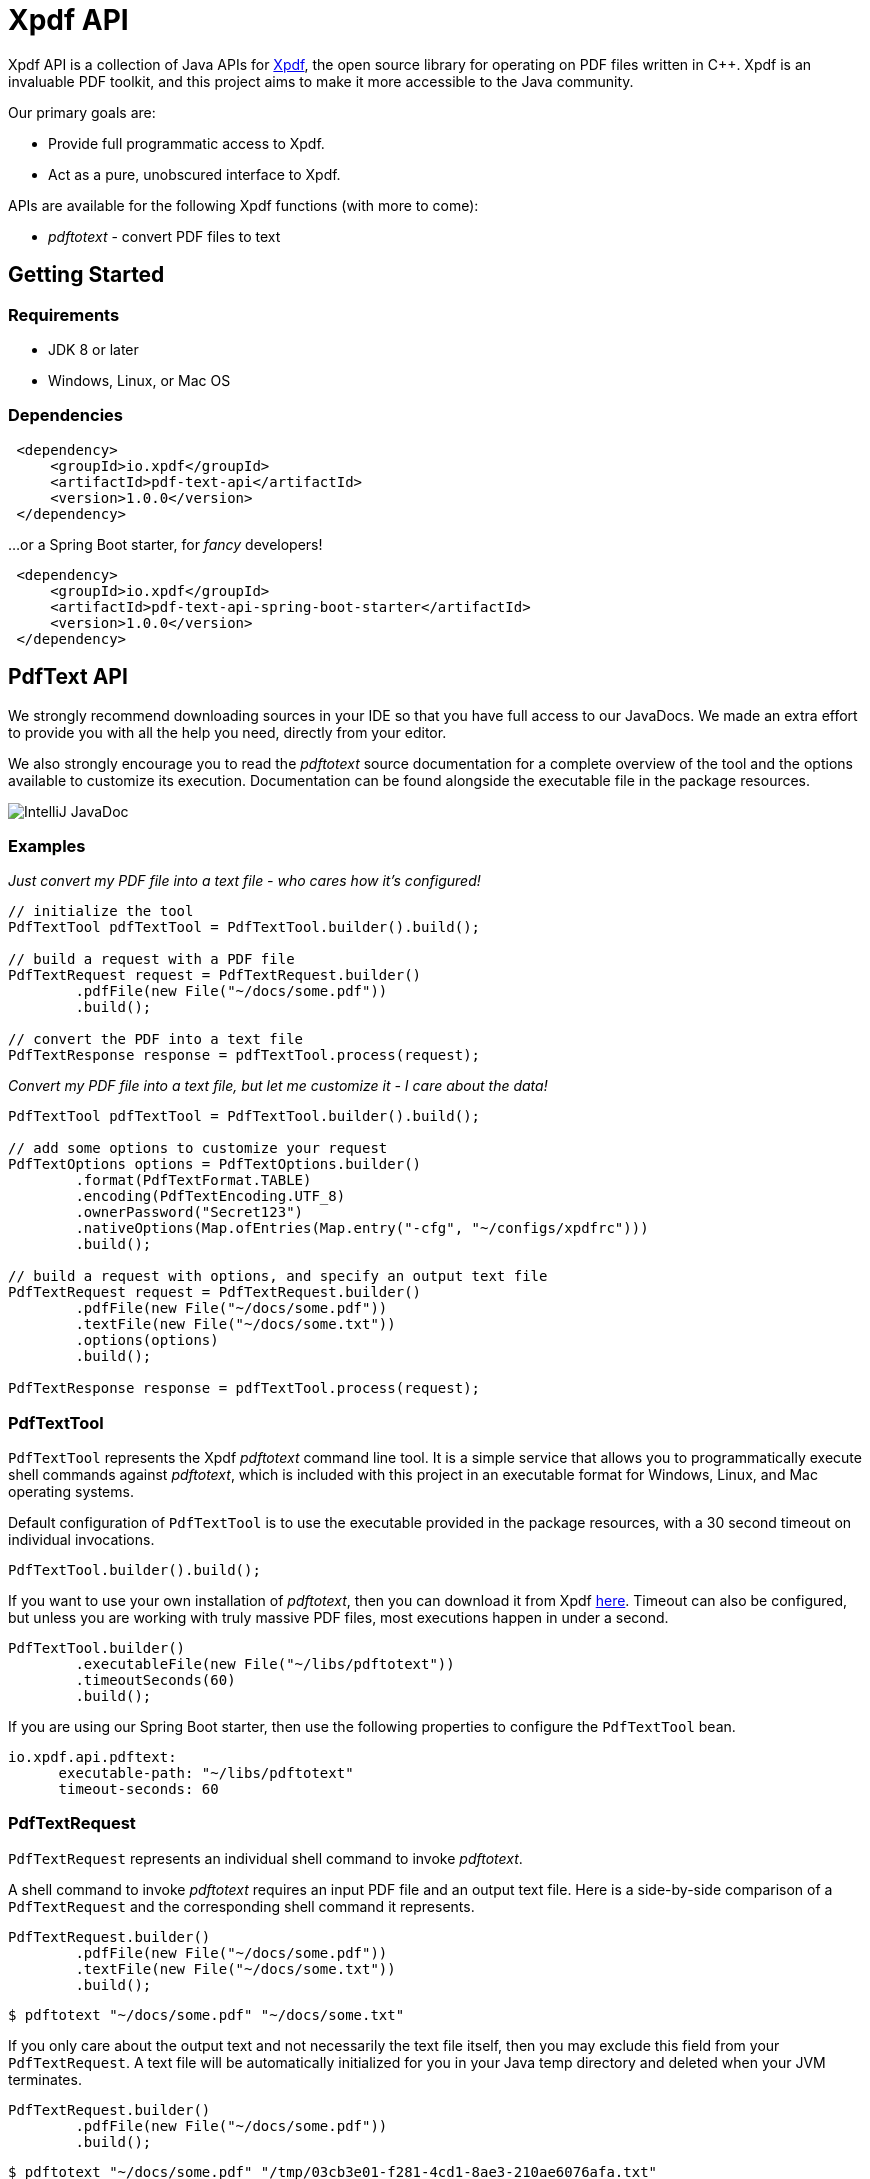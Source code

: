 = Xpdf API
//TODO: automatically inject build status, like spring boot project does
//TODO: look at other readme with .adoc structure, and see what other ways there are to format this. for example, spring boot has tabs for "Security" and "Code of Conduct" - pretty cool!

Xpdf API is a collection of Java APIs for https://www.xpdfreader.com/about.html[Xpdf], the open source library for operating on PDF files written in C++.
Xpdf is an invaluable PDF toolkit, and this project aims to make it more accessible to the Java community.

Our primary goals are:

* Provide full programmatic access to Xpdf.
* Act as a pure, unobscured interface to Xpdf.

APIs are available for the following Xpdf functions (with more to come):

* _pdftotext_ - convert PDF files to text

== Getting Started

=== Requirements

* JDK 8 or later
* Windows, Linux, or Mac OS

=== Dependencies
//TODO: automatically inject maven central references with latest versions
//TODO: is there a way to provide a code block with tabs, so users can choose between all dependencies in single block?

[source,xml]
----
 <dependency>
     <groupId>io.xpdf</groupId>
     <artifactId>pdf-text-api</artifactId>
     <version>1.0.0</version>
 </dependency>
----

...or a Spring Boot starter, for _fancy_ developers!

[source,xml]
----
 <dependency>
     <groupId>io.xpdf</groupId>
     <artifactId>pdf-text-api-spring-boot-starter</artifactId>
     <version>1.0.0</version>
 </dependency>
----

== PdfText API

We strongly recommend downloading sources in your IDE so that you have full access to our JavaDocs.
We made an extra effort to provide you with all the help you need, directly from your editor.

We also strongly encourage you to read the _pdftotext_ source documentation for a complete overview of the tool and the options available to customize its execution.
//TODO: link to docs in repo..?
Documentation can be found alongside the executable file in the package resources.

image:_doc/readme/javadoc_pdftextoptions.jpg[IntelliJ JavaDoc]

=== Examples

__Just convert my PDF file into a text file - who cares how it's configured!__

[source,java,indent=0]
----
    // initialize the tool
    PdfTextTool pdfTextTool = PdfTextTool.builder().build();

    // build a request with a PDF file
    PdfTextRequest request = PdfTextRequest.builder()
            .pdfFile(new File("~/docs/some.pdf"))
            .build();

    // convert the PDF into a text file
    PdfTextResponse response = pdfTextTool.process(request);
----

__Convert my PDF file into a text file, but let me customize it - I care about the data!__

[source,java,indent=0]
----
    PdfTextTool pdfTextTool = PdfTextTool.builder().build();

    // add some options to customize your request
    PdfTextOptions options = PdfTextOptions.builder()
            .format(PdfTextFormat.TABLE)
            .encoding(PdfTextEncoding.UTF_8)
            .ownerPassword("Secret123")
            .nativeOptions(Map.ofEntries(Map.entry("-cfg", "~/configs/xpdfrc")))
            .build();

    // build a request with options, and specify an output text file
    PdfTextRequest request = PdfTextRequest.builder()
            .pdfFile(new File("~/docs/some.pdf"))
            .textFile(new File("~/docs/some.txt"))
            .options(options)
            .build();

    PdfTextResponse response = pdfTextTool.process(request);
----

=== PdfTextTool

`PdfTextTool` represents the Xpdf _pdftotext_ command line tool.
It is a simple service that allows you to programmatically execute shell commands against _pdftotext_, which is included with this project in an executable format for Windows, Linux, and Mac operating systems.

Default configuration of `PdfTextTool` is to use the executable provided in the package resources, with a 30 second timeout on individual invocations.

[source,java,indent=0]
----
    PdfTextTool.builder().build();
----

If you want to use your own installation of _pdftotext_, then you can download it from Xpdf https://www.xpdfreader.com/download.html[here].
Timeout can also be configured, but unless you are working with truly massive PDF files, most executions happen in under a second.

[source,java,indent=0]
----
    PdfTextTool.builder()
            .executableFile(new File("~/libs/pdftotext"))
            .timeoutSeconds(60)
            .build();
----

If you are using our Spring Boot starter, then use the following properties to configure the `PdfTextTool` bean.

[source,yaml,indent=0]
----
io.xpdf.api.pdftext:
      executable-path: "~/libs/pdftotext"
      timeout-seconds: 60
----

=== PdfTextRequest

`PdfTextRequest` represents an individual shell command to invoke _pdftotext_.

A shell command to invoke _pdftotext_ requires an input PDF file and an output text file.
Here is a side-by-side comparison of a `PdfTextRequest` and the corresponding shell command it represents.

[source,java,indent=0]
----
    PdfTextRequest.builder()
            .pdfFile(new File("~/docs/some.pdf"))
            .textFile(new File("~/docs/some.txt"))
            .build();
----

[source,bash,indent=0]
----
  $ pdftotext "~/docs/some.pdf" "~/docs/some.txt"
----

If you only care about the output text and not necessarily the text file itself, then you may exclude this field from your `PdfTextRequest`.
A text file will be automatically initialized for you in your Java temp directory and deleted when your JVM terminates.

[source,java,indent=0]
----
    PdfTextRequest.builder()
            .pdfFile(new File("~/docs/some.pdf"))
            .build();
----

[source,bash,indent=0]
----
  $ pdftotext "~/docs/some.pdf" "/tmp/03cb3e01-f281-4cd1-8ae3-210ae6076afa.txt"
----

=== PdfTextOptions

`PdfTextOptions` represents a set of command options accepted by _pdftotext_ that will customize its execution.

Suppose you have a PDF file that is UTF-8 encoded and has tabulated data.
Encoding is something you should definitely tell _pdftotext_ about.
How the output text should be laid out for you is more of an opinionated matter, however.

[source,java,indent=0]
----
    PdfTextOptions options = PdfTextOptions.builder()
            .encoding(PdfTextEncoding.UTF_8)
            .format(PdfTextFormat.TABLE)
            .build();

    PdfTextRequest request = PdfTextRequest.builder()
            .pdfFile(new File("~/docs/some.pdf"))
            .textFile(new File("~/docs/some.txt"))
            .options(options)
            .build();
----

[source,bash,indent=0]
----
  $ pdftotext -enc "UTF-8" -table "~/docs/some.pdf" "~/docs/some.txt"
----

We provide a mechanism for you to manually inject options into a command.
We have implemented many (but not all) of the options specified in the _pdftotext_ source documentation, so this is helpful for including options not implemented by `PdfTextOptions`.
But you can do this for any option, implemented or unimplemented.

*Important:* No validation is performed on options entered this way - they will be injected directly into the shell command, as is.
Also be aware that you may inadvertently duplicate an option in the shell command if you both manually inject it and assign a value to the `PdfTextOptions` implementation of that option.

[source,java,indent=0]
----
    PdfTextOptions.builder()
            .pageStart(1)
            .pageStop(5)
            .nativeOptions(Map.ofEntries(
                    Map.entry("-enc", "UTF-8"),
                    Map.entry("-table", null),
                    Map.entry("-opw", "Secret123")))
            .build();
----

[source,bash,indent=0]
----
  $ pdftotext -f "1" -l "5" -enc "UTF-8" -table -opw "Secret123" "~/docs/some.pdf" "~/docs/some.txt"
----

=== PdfTextResponse

`PdfTextResponse` represents the result of invoking _pdftotext_.

It will include the text file created from a PDF, as well as any standard output that may have been captured from the shell process.

=== Logging and Debugging

We have added an SLF4J logger to our `PdfTextTool`, leaving its implementation up to you.

We provide meaningful debug logs for those needing such details. If you want the trace from _pdftotext_ itself, then inject the "-verbose" command option into `PdfTextOptions` and inspect the standard output on your `PdfTextResponse`.

//TODO== Getting Help
//TODO

//TODO== Reporting Issues
//TODO

== Building from Source

You do not need to build this project locally to use Xpdf API (packages are available in the Maven Central Repository).

But if you wish to build anyway, all you need is JDK 8 and our provided Maven wrapper.

[source,bash,indent=0]
----
  $ ./mvnw install
----

== License

Xpdf API is Open Source software released under the https://www.gnu.org/licenses/gpl-3.0.html[GNU General Public License, version 3 (GPLv3)] only.